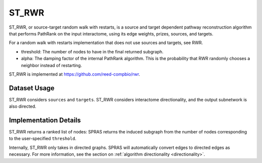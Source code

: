 ST_RWR
======

ST_RWR, or source-target random walk with restarts, is a source and target dependent pathway reconstruction algorithm
that performs PathRank on the input interactome, using its edge weights, prizes, sources, and targets.

For a random walk with restarts implementation that does not use  sources and targets, see RWR.

* threshold: The number of nodes to have in the final returned subgraph.
* alpha: The damping factor of the internal PathRank algorithm. This is the probability that RWR randomly chooses a neighbor instead of restarting.

ST_RWR is implemented at https://github.com/reed-compbio/rwr.

Dataset Usage
-------------

ST_RWR considers ``sources`` and ``targets``. ST_RWR considers interactome directionality,
and the output subnetwork is also directed.

Implementation Details
----------------------

ST_RWR returns a ranked list of nodes: SPRAS returns the induced subgraph
from the number of nodes corresponding to the user-specified ``threshold``.

Internally, ST_RWR only takes in directed graphs.
SPRAS will automatically convert edges to directed edges as necessary.
For more information, see the section on :ref:`algorithm directionality <directionality>`.
